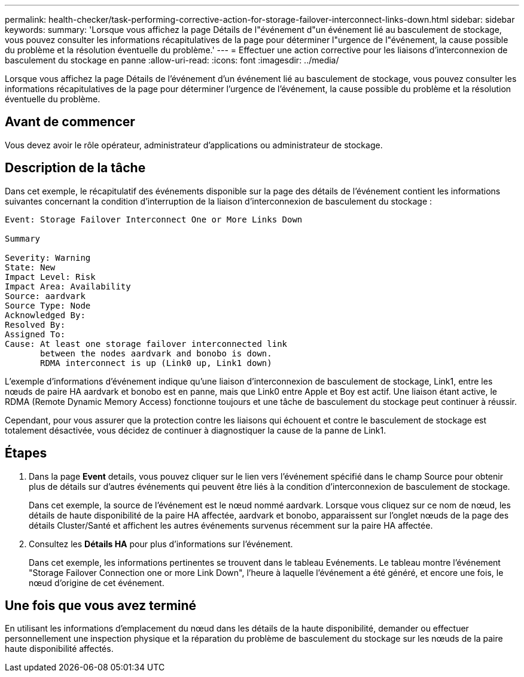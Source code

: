 ---
permalink: health-checker/task-performing-corrective-action-for-storage-failover-interconnect-links-down.html 
sidebar: sidebar 
keywords:  
summary: 'Lorsque vous affichez la page Détails de l"événement d"un événement lié au basculement de stockage, vous pouvez consulter les informations récapitulatives de la page pour déterminer l"urgence de l"événement, la cause possible du problème et la résolution éventuelle du problème.' 
---
= Effectuer une action corrective pour les liaisons d'interconnexion de basculement du stockage en panne
:allow-uri-read: 
:icons: font
:imagesdir: ../media/


[role="lead"]
Lorsque vous affichez la page Détails de l'événement d'un événement lié au basculement de stockage, vous pouvez consulter les informations récapitulatives de la page pour déterminer l'urgence de l'événement, la cause possible du problème et la résolution éventuelle du problème.



== Avant de commencer

Vous devez avoir le rôle opérateur, administrateur d'applications ou administrateur de stockage.



== Description de la tâche

Dans cet exemple, le récapitulatif des événements disponible sur la page des détails de l'événement contient les informations suivantes concernant la condition d'interruption de la liaison d'interconnexion de basculement du stockage :

[listing]
----
Event: Storage Failover Interconnect One or More Links Down

Summary

Severity: Warning
State: New
Impact Level: Risk
Impact Area: Availability
Source: aardvark
Source Type: Node
Acknowledged By:
Resolved By:
Assigned To:
Cause: At least one storage failover interconnected link
       between the nodes aardvark and bonobo is down.
       RDMA interconnect is up (Link0 up, Link1 down)
----
L'exemple d'informations d'événement indique qu'une liaison d'interconnexion de basculement de stockage, Link1, entre les nœuds de paire HA aardvark et bonobo est en panne, mais que Link0 entre Apple et Boy est actif. Une liaison étant active, le RDMA (Remote Dynamic Memory Access) fonctionne toujours et une tâche de basculement du stockage peut continuer à réussir.

Cependant, pour vous assurer que la protection contre les liaisons qui échouent et contre le basculement de stockage est totalement désactivée, vous décidez de continuer à diagnostiquer la cause de la panne de Link1.



== Étapes

. Dans la page *Event* details, vous pouvez cliquer sur le lien vers l'événement spécifié dans le champ Source pour obtenir plus de détails sur d'autres événements qui peuvent être liés à la condition d'interconnexion de basculement de stockage.
+
Dans cet exemple, la source de l'événement est le nœud nommé aardvark. Lorsque vous cliquez sur ce nom de nœud, les détails de haute disponibilité de la paire HA affectée, aardvark et bonobo, apparaissent sur l'onglet nœuds de la page des détails Cluster/Santé et affichent les autres événements survenus récemment sur la paire HA affectée.

. Consultez les *Détails HA* pour plus d'informations sur l'événement.
+
Dans cet exemple, les informations pertinentes se trouvent dans le tableau Evénements. Le tableau montre l'événement "Storage Failover Connection one or more Link Down", l'heure à laquelle l'événement a été généré, et encore une fois, le nœud d'origine de cet événement.





== Une fois que vous avez terminé

En utilisant les informations d'emplacement du nœud dans les détails de la haute disponibilité, demander ou effectuer personnellement une inspection physique et la réparation du problème de basculement du stockage sur les nœuds de la paire haute disponibilité affectés.
